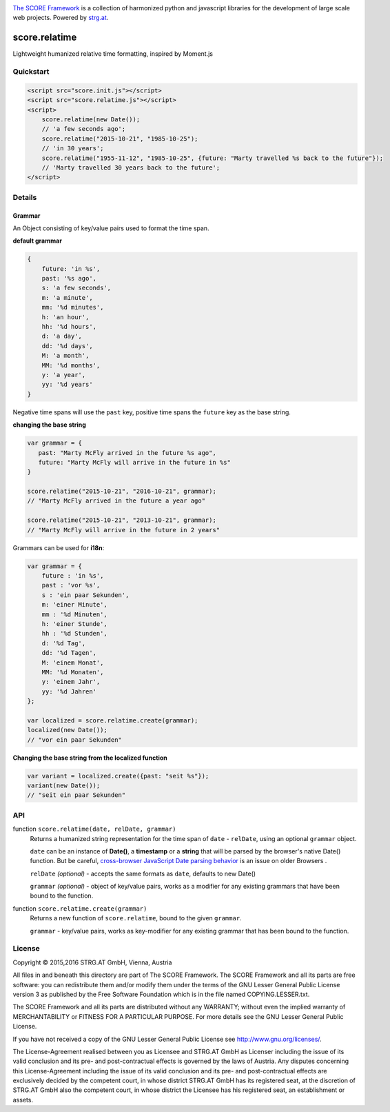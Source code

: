 .. image:: https://raw.githubusercontent.com/score-framework/py.doc/master/docs/score-banner.png
    :target: http://score-framework.org

`The SCORE Framework`_ is a collection of harmonized python and javascript
libraries for the development of large scale web projects. Powered by strg.at_.

.. _The SCORE Framework: http://score-framework.org
.. _strg.at: http://strg.at


**************
score.relatime
**************

.. _js_relatime:

Lightweight humanized relative time formatting, inspired by Moment.js

Quickstart
==========

.. code-block:: html

    <script src="score.init.js"></script>
    <script src="score.relatime.js"></script>
    <script>
        score.relatime(new Date());
        // 'a few seconds ago';
        score.relatime("2015-10-21", "1985-10-25");
        // 'in 30 years';
        score.relatime("1955-11-12", "1985-10-25", {future: "Marty travelled %s back to the future"});
        // 'Marty travelled 30 years back to the future';
    </script>

Details
=======

Grammar
-------

An Object consisting of key/value pairs used to format the time span.

**default grammar**

.. code-block:: javascript

    {
        future: 'in %s',
        past: '%s ago',
        s: 'a few seconds',
        m: 'a minute',
        mm: '%d minutes',
        h: 'an hour',
        hh: '%d hours',
        d: 'a day',
        dd: '%d days',
        M: 'a month',
        MM: '%d months',
        y: 'a year',
        yy: '%d years'
    }

Negative time spans will use the ``past`` key, positive time spans the ``future`` key as the base string.

**changing the base string**

.. code-block:: javascript

    var grammar = {
       past: "Marty McFly arrived in the future %s ago",
       future: "Marty McFly will arrive in the future in %s"
    }

    score.relatime("2015-10-21", "2016-10-21", grammar);
    // "Marty McFly arrived in the future a year ago"

    score.relatime("2015-10-21", "2013-10-21", grammar);
    // "Marty McFly will arrive in the future in 2 years"

Grammars can be used for **i18n**:

.. code-block:: javascript

    var grammar = {
        future : 'in %s',
        past : 'vor %s',
        s : 'ein paar Sekunden',
        m: 'einer Minute',
        mm : '%d Minuten',
        h: 'einer Stunde',
        hh : '%d Stunden',
        d: '%d Tag',
        dd: '%d Tagen',
        M: 'einem Monat',
        MM: '%d Monaten',
        y: 'einem Jahr',
        yy: '%d Jahren'
    };

    var localized = score.relatime.create(grammar);
    localized(new Date());
    // "vor ein paar Sekunden"



**Changing the base string from the localized function**

.. code-block:: javascript

    var variant = localized.create({past: "seit %s"});
    variant(new Date());
    // "seit ein paar Sekunden"

API
===

function ``score.relatime(date, relDate, grammar)``
    Returns a humanized string representation for the time span of ``date`` -
    ``relDate``, using an optional ``grammar`` object.


    ``date`` can be an instance of **Date()**, a **timestamp** or a **string** that
    will be parsed by the browser's native Date() function. But be careful, `cross-browser
    JavaScript Date parsing behavior <http://dygraphs.com/date-formats.html>`_ is an issue on older Browsers .

    ``relDate`` *(optional)* - accepts the same formats as ``date``, defaults to new Date()

    ``grammar`` *(optional)* - object of key/value pairs, works as a modifier for
    any existing grammars that have been bound to the function.

function ``score.relatime.create(grammar)``
    Returns a new function of ``score.relatime``, bound to the given ``grammar``.

    ``grammar`` - key/value pairs, works as key-modifier for
    any existing grammar that has been bound to the function.



License
=======

Copyright © 2015,2016 STRG.AT GmbH, Vienna, Austria

All files in and beneath this directory are part of The SCORE Framework.
The SCORE Framework and all its parts are free software: you can redistribute
them and/or modify them under the terms of the GNU Lesser General Public
License version 3 as published by the Free Software Foundation which is in the
file named COPYING.LESSER.txt.

The SCORE Framework and all its parts are distributed without any WARRANTY;
without even the implied warranty of MERCHANTABILITY or FITNESS FOR A
PARTICULAR PURPOSE. For more details see the GNU Lesser General Public License.

If you have not received a copy of the GNU Lesser General Public License see
http://www.gnu.org/licenses/.

The License-Agreement realised between you as Licensee and STRG.AT GmbH as
Licenser including the issue of its valid conclusion and its pre- and
post-contractual effects is governed by the laws of Austria. Any disputes
concerning this License-Agreement including the issue of its valid conclusion
and its pre- and post-contractual effects are exclusively decided by the
competent court, in whose district STRG.AT GmbH has its registered seat, at the
discretion of STRG.AT GmbH also the competent court, in whose district the
Licensee has his registered seat, an establishment or assets.
